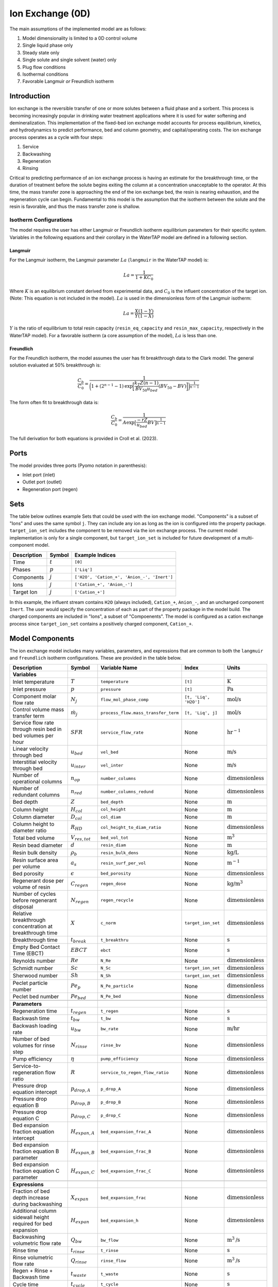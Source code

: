 Ion Exchange (0D)
=================

.. index::
   pair: watertap.unit_models.ion_exchange_0D;ion_exchange_0D

The main assumptions of the implemented model are as follows:

1) Model dimensionality is limited to a 0D control volume
2) Single liquid phase only
3) Steady state only
4) Single solute and single solvent (water) only
5) Plug flow conditions
6) Isothermal conditions
7) Favorable Langmuir *or* Freundlich isotherm

Introduction
------------

Ion exchange is the reversible transfer of one or more solutes between a fluid phase and a sorbent.
This process is becoming increasingly popular in drinking water treatment applications where it is
used for water softening and demineralization. This implementation of the fixed-bed ion exchange model
accounts for process equilibrium, kinetics, and hydrodynamics to predict performance, bed and column geometry, and capital/operating costs.
The ion exchange process operates as a cycle with four steps:

(1) Service
(2) Backwashing
(3) Regeneration
(4) Rinsing

Critical to predicting performance of an ion exchange process is having an estimate for the breakthrough time,
or the duration of treatment before the solute begins exiting the column at a concentration unacceptable to the operator.
At this time, the mass transfer zone is approaching the end of the ion exchange bed, the resin is nearing exhaustion,
and the regeneration cycle can begin. Fundamental to this model is the assumption that the isotherm between the solute
and the resin is favorable, and thus the mass transfer zone is shallow.

Isotherm Configurations
^^^^^^^^^^^^^^^^^^^^^^^

The model requires the user has either Langmuir or Freundlich isotherm equilibrium parameters for their specific system.
Variables in the following equations and their corollary in the WaterTAP model are defined in a following section.

Langmuir
++++++++

For the Langmuir isotherm, the Langmuir parameter :math:`La` (``langmuir`` in the WaterTAP model) is:

.. math::
    La = \frac{1}{1 + K C_0}

Where :math:`K` is an equilibrium constant derived from experimental data, and :math:`C_0` is the influent concentration of the target ion. 
(Note: This equation is not included in the model). :math:`La` is used in the dimensionless form of the Langmuir isotherm:

.. math::
    La = \frac{X (1 - Y)}{Y (1 - X)}

:math:`Y` is the ratio of equilibrium to total resin capacity (``resin_eq_capacity`` and ``resin_max_capacity``, respectively in the WaterTAP model).
For a favorable isotherm (a core assumption of the model), :math:`La` is less than one.

Freundlich
++++++++++

For the Freundlich isotherm, the model assumes the user has fit breakthrough data to the Clark model.  
The general solution evaluated at 50% breakthrough is:

.. math::
    \frac{C_b}{C_0} = \frac{1}{\bigg(1 + (2^{n - 1} - 1)\text{exp}\bigg[\frac{k_T Z (n - 1)}{BV_{50} u_{bed}} (BV_{50} - BV)\bigg]\bigg)^{\frac{1}{n-1}}}

The form often fit to breakthrough data is:

.. math::
    \frac{C_b}{C_0} = \frac{1}{A \text{exp}\big[\frac{-r Z}{u_{bed}} BV\big]^{\frac{1}{n-1}}}

The full derivation for both equations is provided in Croll et al. (2023).

Ports
-----

The model provides three ports (Pyomo notation in parenthesis):

* Inlet port (inlet)
* Outlet port (outlet)
* Regeneration port (regen)

Sets
----

The table below outlines example Sets that could be used with the ion exchange model.
"Components" is a subset of "Ions" and uses the same symbol ``j``. 
They can include any ion as long as the ion is configured into the property package.
``target_ion_set`` includes the component to be removed via the ion exchange process. 
The current model implementation is only for a single component, but ``target_ion_set`` is included for future development of a multi-component model.

.. csv-table::
   :header: "Description", "Symbol", "Example Indices"

   "Time", ":math:`t`", "``[0]``"
   "Phases", ":math:`p`", "``['Liq']``"
   "Components", ":math:`j`", "``['H2O', 'Cation_+', 'Anion_-', 'Inert']``"
   "Ions", ":math:`j`", "``['Cation_+', 'Anion_-']``"
   "Target Ion", ":math:`j`", "``['Cation_+']``"

In this example, the influent stream contains ``H2O`` (always included), ``Cation_+``, ``Anion_-``, and an uncharged component ``Inert``. 
The user would specify the concentration of each as part of the property package in the model build.
The charged components are included in "Ions", a subset of "Compoenents". The model is configured as a cation exchange process since ``target_ion_set`` contains a positively
charged component, ``Cation_+``.


.. _IX_variables:

Model Components
----------------

The ion exchange model includes many variables, parameters, and expressions that are common to both the
``langmuir`` and ``freundlich`` isotherm configurations. These are provided in the table below.

.. csv-table::
   :header: "Description", "Symbol", "Variable Name", "Index", "Units"
   
   **Variables**
   "Inlet temperature", ":math:`T`", "``temperature``", "``[t]``", ":math:`\text{K}`"
   "Inlet pressure", ":math:`p`", "``pressure``", "``[t]``", ":math:`\text{Pa}`"
   "Component molar flow rate", ":math:`N_j`", "``flow_mol_phase_comp``", "``[t, 'Liq', 'H2O']``", ":math:`\text{mol/s}`"
   "Control volume mass transfer term", ":math:`\dot{m}_j`", "``process_flow.mass_transfer_term``", "``[t, 'Liq', j]``", ":math:`\text{mol/s}`"
   "Service flow rate through resin bed in bed volumes per hour", ":math:`SFR`", "``service_flow_rate``", "None", ":math:`\text{hr}^{-1}`"
   "Linear velocity through bed", ":math:`u_{bed}`", "``vel_bed``", "None", ":math:`\text{m/s}`"
   "Interstitial velocity through bed", ":math:`u_{inter}`", "``vel_inter``", "None", ":math:`\text{m/s}`"
   "Number of operational columns", ":math:`n_{op}`", "``number_columns``", "None", ":math:`\text{dimensionless}`"
   "Number of redundant columns", ":math:`n_{red}`", "``number_columns_redund``", "None", ":math:`\text{dimensionless}`"
   "Bed depth", ":math:`Z`", "``bed_depth``", "None", ":math:`\text{m}`"
   "Column height", ":math:`H_{col}`", "``col_height``", "None", ":math:`\text{m}`"
   "Column diameter", ":math:`D_{col}`", "``col_diam``", "None", ":math:`\text{m}`"
   "Column height to diameter ratio", ":math:`R_{HD}`", "``col_height_to_diam_ratio``", "None", ":math:`\text{dimensionless}`"
   "Total bed volume", ":math:`V_{res, tot}`", "``bed_vol_tot``", "None", ":math:`\text{m}^3`"
   "Resin bead diameter", ":math:`d`", "``resin_diam``", "None", ":math:`\text{m}`"
   "Resin bulk density", ":math:`\rho_{b}`", "``resin_bulk_dens``", "None", ":math:`\text{kg/L}`"
   "Resin surface area per volume", ":math:`a_{s}`", "``resin_surf_per_vol``", "None", ":math:`\text{m}^{-1}`"
   "Bed porosity", ":math:`\epsilon`", "``bed_porosity``", "None", ":math:`\text{dimensionless}`"
   "Regenerant dose per volume of resin", ":math:`C_{regen}`", "``regen_dose``", "None", ":math:`\text{kg/}\text{m}^3`"
   "Number of cycles before regenerant disposal", ":math:`N_{regen}`", "``regen_recycle``", "None", ":math:`\text{dimensionless}`"
   "Relative breakthrough concentration at breakthrough time ", ":math:`X`", "``c_norm``", "``target_ion_set``", ":math:`\text{dimensionless}`"
   "Breakthrough time", ":math:`t_{break}`", "``t_breakthru``", "None", ":math:`\text{s}`"
   "Empty Bed Contact Time (EBCT)", ":math:`EBCT`", "``ebct``", "None", ":math:`\text{s}`"
   "Reynolds number", ":math:`Re`", "``N_Re``", "None", ":math:`\text{dimensionless}`"
   "Schmidt number", ":math:`Sc`", "``N_Sc``", "``target_ion_set``", ":math:`\text{dimensionless}`"
   "Sherwood number", ":math:`Sh`", "``N_Sh``", "``target_ion_set``", ":math:`\text{dimensionless}`"
   "Peclet particle number", ":math:`Pe_{p}`", "``N_Pe_particle``", "None", ":math:`\text{dimensionless}`"
   "Peclet bed number", ":math:`Pe_{bed}`", "``N_Pe_bed``", "None", ":math:`\text{dimensionless}`"
   
   **Parameters**
   "Regeneration time", ":math:`t_{regen}`", "``t_regen``", "None", ":math:`\text{s}`"
   "Backwash time", ":math:`t_{bw}`", "``t_bw``", "None", ":math:`\text{s}`" 
   "Backwash loading rate", ":math:`u_{bw}`", "``bw_rate``", "None", ":math:`\text{m/hr}`" 
   "Number of bed volumes for rinse step", ":math:`N_{rinse}`", "``rinse_bv``", "None", ":math:`\text{dimensionless}`" 
   "Pump efficiency", ":math:`\eta`", "``pump_efficiency``", "None", ":math:`\text{dimensionless}`" 
   "Service-to-regeneration flow ratio", ":math:`R`", "``service_to_regen_flow_ratio``", "None", ":math:`\text{dimensionless}`" 
   "Pressure drop equation intercept", ":math:`p_{drop,A}`", "``p_drop_A``", "None", ":math:`\text{dimensionless}`" 
   "Pressure drop equation B", ":math:`p_{drop,B}`", "``p_drop_B``", "None", ":math:`\text{dimensionless}`" 
   "Pressure drop equation C", ":math:`p_{drop,C}`", "``p_drop_C``", "None", ":math:`\text{dimensionless}`" 
   "Bed expansion fraction equation intercept", ":math:`H_{expan,A}`", "``bed_expansion_frac_A``", "None", ":math:`\text{dimensionless}`" 
   "Bed expansion fraction equation B parameter", ":math:`H_{expan,B}`", "``bed_expansion_frac_B``", "None", ":math:`\text{dimensionless}`" 
   "Bed expansion fraction equation C parameter", ":math:`H_{expan,C}`", "``bed_expansion_frac_C``", "None", ":math:`\text{dimensionless}`" 

    **Expressions**
   "Fraction of bed depth increase during backwashing", ":math:`X_{expan}`", "``bed_expansion_frac``", "None", ":math:`\text{dimensionless}`" 
   "Additional column sidewall height required for bed expansion", ":math:`H_{expan}`", "``bed_expansion_h``", "None", ":math:`\text{dimensionless}`" 
   "Backwashing volumetric flow rate", ":math:`Q_{bw}`", "``bw_flow``", "None", ":math:`\text{m}^{3}\text{/s}`" 
   "Rinse time", ":math:`t_{rinse}`", "``t_rinse``", "None", ":math:`\text{s}`" 
   "Rinse volumetric flow rate", ":math:`Q_{rinse}`", "``rinse_flow``", "None", ":math:`\text{m}^{3}\text{/s}`" 
   "Regen + Rinse + Backwash time", ":math:`t_{waste}`", "``t_waste``", "None", ":math:`\text{s}`" 
   "Cycle time", ":math:`t_{cycle}`", "``t_cycle``", "None", ":math:`\text{s}`" 
   "Bed volume of one unit", ":math:`V_{res}`", "``bed_vol``", "None", ":math:`\text{m}^{3}`"
   "Column volume of one unit", ":math:`V_{col}`", "``col_vol_per``", "None", ":math:`\text{m}^{3}`" 
   "Total column volume", ":math:`V_{col, tot}`", "``col_vol_tot``", "None", ":math:`\text{m}^{3}`" 
   "Bed volumes of throughput at breakthrough", ":math:`BV`", "``bv_calc``", "None", ":math:`\text{dimensionless}`" 
   "Regeneration solution tank volume", ":math:`V_{regen}`", "``regen_tank_vol``", "None", ":math:`\text{m}^{3}`" 
   "Pressure drop through resin bed", ":math:`p_{drop}`", "``pressure_drop``", "None", ":math:`\text{psi}`" 
   "Power of main booster pump", ":math:`P_{main}`", "``main_pump_power``", "None", ":math:`\text{kW}`" 
   "Regen pump power", ":math:`P_{regen}`", "``regen_pump_power``", "None", ":math:`\text{kW}`" 
   "Backwash pump power", ":math:`P_{bw}`", "``bw_pump_power``", "None", ":math:`\text{kW}`" 
   "Rinse pump power", ":math:`P_{rinse}`", "``rinse_pump_power``", "None", ":math:`\text{kW}`" 


If ``isotherm`` is set to ``langmuir``, the model includes the following components:

.. csv-table::
   :header: "Description", "Symbol", "Variable Name", "Index", "Units"

   **Variables**
   "Langmuir equilibrium parameter for resin/ion system", ":math:`La`", "``langmuir``", "``target_ion_set``", ":math:`\text{dimensionless}`"
   "Maximum resin capacity", ":math:`q_{max}`", "``resin_max_capacity``", "None", ":math:`\text{mol/kg}`"
   "Equilibrium resin capacity", ":math:`q_{eq}`", "``resin_eq_capacity``", "None", ":math:`\text{mol/kg}`"
   "Unused resin capacity", ":math:`q_{un}`", "``resin_unused_capacity``", "None", ":math:`\text{mol/kg}`"
   "Sorbed mass of ion", ":math:`M_{out}`", "``mass_removed``", "``target_ion_set``", ":math:`\text{mol}`"
   "Number of transfer units", ":math:`N`", "``num_transfer_units``", "None", ":math:`\text{dimensionless}`"
   "Dimensionless time", ":math:`\tau`", "``dimensionless_time``", None, ":math:`\text{dimensionless}`"
   "Partition ratio", ":math:`\Lambda`", "``partition_ratio``", "None", ":math:`\text{dimensionless}`"
   "Fluid mass transfer coefficient", ":math:`k_{f}`", "``fluid_mass_transfer_coeff``", "``target_ion_set``", ":math:`\text{m/s}`"
   "Mass removed during service", ":math:`M_{rem,j}`", "``mass_removed``", "``target_ion_set``", ":math:`\text{mol}`"
   


If ``isotherm`` is set to ``freundlich``, the model includes the following components:

.. csv-table::
   :header: "Description", "Symbol", "Variable Name", "Index", "Units"

   **Variables**
   "Freundlich isotherm exponent for resin/ion system", ":math:`n`", "``freundlich_n``", "None", ":math:`\text{dimensionless}`"
   "Bed capacity parameter", ":math:`A`", "``bed_capacity_param``", None, ":math:`\text{dimensionless}`"
   "Bed volumes at breakthrough", ":math:`BV`", "``bv``", "None", ":math:`\text{dimensionless}`"
   "Bed volumes at 50% influent conc.", ":math:`BV_{50}`", "``bv_50``", "None", ":math:`\text{dimensionless}`"
   "Kinetic fitting parameter", ":math:`r`", "``kinetic_param``", "None", ":math:`\text{dimensionless}`"
   "Mass transfer coefficient", ":math:`k_T`", "``mass_transfer_coeff``", "None", ":math:`\text{s}^{-1}`"
   "Concentration at breakthrough", ":math:`C_{b}`", "``c_breakthru``", "``target_ion_set``", ":math:`\text{kg/}\text{m}^3`"
   "Average relative breakthrough concentration at breakthrough time", ":math:`X_{avg}`", "``c_norm_avg``", "None", ":math:`\text{dimensionless}`"
   "Relative breakthrough conc. for trapezoids", ":math:`X_{trap,k}`", "``c_traps``", "``k``", ":math:`\text{dimensionless}`"
   "Breakthrough times for trapezoids", ":math:`t_{trap,k}`", "``tb_traps``", "``k``", ":math:`\text{s}`"
   "Area of trapezoids", ":math:`A_{trap,k}`", "``traps``", "``k``", ":math:`\text{dimensionless}`"


Degrees of Freedom
------------------

Aside from the inlet feed state variables (temperature, pressure, component molar flowrate), the user must specify an additional 9 degrees of freedom
for both the ``langmuir`` and ``freundlich`` isotherm model configurations to achieve a fully specified model (i.e., zero degrees of freedom).
Depending on the data available to the user and the objectives of the modeling exercise, different combinations of variables can be fixed to achieve 
zero degrees of freedom.

For either model configuration, the user can fix the following variables:

* ``resin_diam``
* ``resin_bulk_dens``
* ``bed_porosity``
* ``service_flow_rate`` (alternatively, ``vel_bed``)
* ``bed_depth``
* ``number_columns``
* ``regen_dose``


Langmuir DOF 
^^^^^^^^^^^^

If ``isotherm`` is set to ``langmuir``, the additional variables to fix are:

* ``langmuir`` 
* ``resin_max_capacity``
* ``dimensionless_time`` (can be fixed to default value of 1)


Freundlich DOF
^^^^^^^^^^^^^^

If ``isotherm`` is set to ``freundlich``, the additional variables to fix are:

* ``freundlich_n``
* ``bv`` 
* ``c_norm``
* one of ``bv_50``, ``kinetic_param``, ``mass_transfer_coeff``, or ``bed_capacity_param`` as determined from Clark model equations



Solution Component Information
------------------------------
The IonExchange0D model is designed to work with WaterTAP's 
Multi-component aqueous solution (MCAS) property package. 
In addition to providing a list of solute ions, users must 
provide parameter information for each ion including molecular weight,
diffusivity data, and charge data. An example of how this 
data is used to build a model is provided below.

.. code-block::

    target_ion = "Ca_2+"
    ion_props = {
        "solute_list": [target_ion],
        "diffusivity_data": {("Liq", target_ion): 9.2e-10},
        "mw_data": {"H2O": 0.018, target_ion: 0.04},
        "charge": {target_ion: 2},
    }
    m = ConcreteModel()
    m.fs = FlowsheetBlock(dynamic=False)
    m.fs.properties = MCASParameterBlock(**ion_props)
    ix_config = {
        "property_package": m.fs.properties,
        "target_ion": target_ion,
    }
    m.fs.ix = IonExchange0D(**ix_config)


.. .. code-block::

Equations and Relationships
---------------------------

.. csv-table::
   :header: "Description", "Equation"

    **Common**
   "Service flow rate", ":math:`SFR = \frac{Q_{p, in}}{V_{res, tot}}`"
   "Total bed volume", ":math:`V_{res, tot} = V_{bed}n_{op}`"
   "Flow through bed constraint", ":math:`\frac{Z}{u_{bed}} = \frac{V_{res, tot}}{Q_{p, in}}`"
   "Total resin volume required", ":math:`V_{res, tot} = Z \pi \frac{D_{col}^2}{4} n_{op}`"
   "Volume of single column", ":math:`V_{col} = H_{col} \frac{V_{bed}}{Z}`"
   "Total column volume required", ":math:`V_{col, tot} = n_{op}V_{col}`"
   "Column height to diameter ratio", ":math:`R_{HD} = \frac{H_{col}}{D_{col}}`"
   "Column height", ":math:`H_{col} = Z + H_{distributor} + H_{underdrain} + H_{expan}`"
   "Interstitial velocity", ":math:`u_{inter} = \frac{u_{bed}}{\epsilon}`"
   "Contact time", ":math:`t_{contact} = EBCT \epsilon`"
   "Empty bed contact time", ":math:`EBCT = \frac{Z}{u_{bed}}`"
   "Regeneration tank volume", ":math:`V_{regen} = t_{regen} (Q_{p, in} / R)`"
   "Bed expansion fraction from backwashing (T = 20C)", ":math:`X_{expan} = H_{expan,A} + H_{expan,B}u_{bw} + H_{expan,C}u_{bw}^{2}`"
   "Bed expansion from backwashing", ":math:`H_{expan} = X_{expan}Z`"
   "Regen volumetric flow rate", ":math:`Q_{regen} = \frac{Q_{p, in}N_{regen}}{R}`"
   "Backwashing flow rate", ":math:`Q_{bw} = u_{bw} \frac{V_{bed}}{Z}n_{op}`"
   "Rinse flow rate", ":math:`Q_{rinse} = u_{bed} \frac{V_{bed}}{Z}n_{op}`"
   "Main pump power", ":math:`P_{main} = \frac{g \rho_{in} 0.70325p_{drop}Q_{p, in}}{\eta}`"
   "Regen pump power", ":math:`P_{regen} = \frac{g \rho_{in} 0.70325p_{drop}Q_{regen}}{\eta}`"
   "Rinse pump power", ":math:`P_{rinse} = \frac{g \rho_{in} 0.70325p_{drop}Q_{rinse}}{\eta}`"
   "Backwash pump power", ":math:`P_{bw} = \frac{g \rho_{in} 0.70325p_{drop}Q_{bw}}{\eta}`"
   "Pressure drop (T = 20C)", ":math:`p_{drop} = Z(p_{drop,A} + p_{drop,B}u_{bed} + p_{drop,C}u_{bed}^{2})`"
   "Rinse time", ":math:`t_{rinse} = EBCT N_{rinse}`"
   "Cycle time", ":math:`t_{cycle} = t_{break} + t_{waste}`"
   "Waste time", ":math:`t_{waste} = t_{regen} + t_{bw} + t_{rinse}`"
   "Reynolds number", ":math:`Re = \frac{u_{bed}d}{\mu}`"
   "Schmidt number", ":math:`Sc = \frac{\mu}{D}`"
   "Sherwood number", ":math:`Sh = 2.4 \epsilon^{0.66} Re^{0.34} Sc^{0.33}`"
   "Bed Peclet number", ":math:`Pe_{bed} = Pe_{p} \frac{Z}{d}`"
   "Particle Peclet number", ":math:`Pe_{p} = 0.05 Re^{0.48}`"
   "Resin surface area per vol", ":math:`a_{s} = 6 \frac{1-\epsilon}{d}`"

    **Langmuir**
   "Langmuir isotherm", ":math:`\frac{C_{b}}{C_{0}} (1-\frac{q_{eq}}{q_{max}}) = La (1-\frac{C_{b}}{C_{0}})\frac{q_{eq}}{q_{max}}`"
   "Constant pattern solution for Langmuir isotherm", ":math:`N(\tau - 1) = 1 + \frac{\log{(C_{b}/C_{0})} - La \log{(1 - C_{b}/C_{0})}}{1 - La}`"
   "Resin capacity mass balance", ":math:`q_{max} = q_{avail} + q_{eq}`"
   "Partition ratio", ":math:`\Lambda = \frac{q_{eq} \rho_{b}}{C_{0}}`"
   "Fluid mass transfer coeff", ":math:`k_{f} = \frac{D Sh}{d}`"
   "Number of mass-transfer units", ":math:`N = \frac{k_{f}a_{s}Z}{u_{bed}}`"
   "Dimensionless time", ":math:`\tau = (\frac{u_{inter}t_{break} \epsilon}{Z} - \epsilon) / \Lambda`"
   "Height of transfer unit", ":math:`HTU = \frac{u_{bed}}{\rho_{b}k}`"
   "Rate coefficient", ":math:`k = 6 \frac{(1-\epsilon)k_{f}}{\rho_{b}d}`"
   "Mass removed", ":math:`M_{rem,j} = V_{res,tot}q_{eq} \rho_{b}`"
   "Mass transfer term", ":math:`\dot{m}_j = -M_{rem,j} / t_{break}`"

    **Freundlich**
   "Breakthrough concentration", ":math:`X = \frac{C_b}{C_0}`"
   "Bed volumes at breakthrough concentration", ":math:`BV = \frac{t_{break} u_{bed}}{Z}`"
   "Clark equation with fundamental constants", ":math:`X = \frac{1}{\bigg(1 + (2^{n - 1} - 1)\text{exp}\bigg[\frac{k_T Z (n - 1)}{BV_{50} u_{bed}} (BV_{50} - BV)\bigg]\bigg)^{\frac{1}{n-1}}}`"
   "Clark equation for fitting", ":math:`X = \frac{1}{A \text{exp}\big[\frac{-r Z}{u_{bed}} BV\big]^{\frac{1}{n-1}}}`"
   "Mass transfer coefficient from Clark equation", ":math:`k_T = \frac{r BV_{50}}{n - 1}`"
   "Evenly spaced c_norm for trapezoids", ":math:`X_{trap,k} = X_{trap,min} + (k - 1) \frac{X - X_{trap,min}}{n_{trap} - 1}`"
   "Breakthru time calculation for trapezoids", ":math:`t_{trap,k} = - \log{\frac{X_{trap,k}^{n-1}-1}{A}} / k_T`"
   "Area of trapezoids", ":math:`A_{trap,k} = \frac{t_{trap,k} - t_{trap,k - 1}}{t_{trap,n_{trap}}} \frac{X_{trap,k} + X_{trap,k - 1}}{2}`"
   "Average relative effluent concentration", ":math:`X_{avg} = \sum{A_{trap,k}}`"
   "Mass transfer term", ":math:`\dot{m}_j = -(1 - X_{avg}) N_j`"


Costing Method
--------------

The following is a list of variables and/or parameters that are created when applying the ion exchange costing method in the ``watertap_costing_package``:

.. csv-table::
   :header: "Description", "Symbol", "Variable Name", "Default Value", "Units", "Notes"

   "Anion exchange resin cost", ":math:`c_{res}`", "``anion_exchange_resin_cost``", "205", ":math:`\text{\$/}\text{ft}^{3}`", "Assumes strong base polystyrenic gel-type Type II. From EPA-WBS cost model."
   "Cation exchange resin cost", ":math:`c_{res}`", "``cation_exchange_resin_cost``", "205", ":math:`\text{\$/}\text{ft}^{3}`", "Assumes strong acid polystyrenic gel-type. From EPA-WBS cost model."
   "Ion exchange column cost equation intercept", ":math:`C_{col,int}`", "``vessel_intercept``", "10010.86", ":math:`\text{\$}`", "Carbon steel w/ plastic internals. From EPA-WBS cost model."
   "Ion exchange column cost equation A coeff", ":math:`C_{col,A}`", "``vessel_A_coeff``", "6e-9", ":math:`\text{\$/}\text{gal}^{3}`", "Carbon steel w/ plastic internals. From EPA-WBS cost model."
   "Ion exchange column cost equation B coeff", ":math:`C_{col,B}`", "``vessel_B_coeff``", "-2.284e-4", ":math:`\text{\$/}\text{gal}^{2}`", "Carbon steel w/ plastic internals. From EPA-WBS cost model."
   "Ion exchange column cost equation C coeff", ":math:`C_{col,C}`", "``vessel_C_coeff``", "8.3472", ":math:`\text{\$/}\text{gal}`", "Carbon steel w/ plastic internals. From EPA-WBS cost model."
   "Backwash/rinse tank cost equation intercept", ":math:`C_{bw,int}`", "``backwash_tank_intercept``", "4717.255", ":math:`\text{\$}`", "Fiberglass tank. From EPA-WBS cost model."
   "Backwash/rinse tank cost equation A coeff", ":math:`C_{bw,A}`", "``backwash_tank_A_coeff``", "1e-9", ":math:`\text{\$/}\text{gal}^{3}`", "Fiberglass tank. From EPA-WBS cost model."
   "Backwash/rinse tank cost equation B coeff", ":math:`C_{bw,B}`", "``backwash_tank_B_coeff``", "-5.8587e-05", ":math:`\text{\$/}\text{gal}^{2}`", "Fiberglass tank. From EPA-WBS cost model."
   "Backwash/rinse tank cost equation C coeff", ":math:`C_{bw,C}`", "``backwash_tank_C_coeff``", "2.2911", ":math:`\text{\$/}\text{gal}`", "Fiberglass tank. From EPA-WBS cost model."
   "Regeneration solution tank cost equation intercept", ":math:`C_{regen,int}`", "``regen_tank_intercept``", "4408.327", ":math:`\text{\$}`", "Stainless steel tank. From EPA-WBS cost model."
   "Regeneration solution tank cost equation A coeff", ":math:`C_{regen,A}`", "``regen_tank_A_coeff``", "-3.258e-5", ":math:`\text{\$/}\text{gal}^{2}`", "Stainless steel tank. From EPA-WBS cost model."
   "Regeneration solution tank cost equation B coeff", ":math:`C_{regen,B}`", "``regen_tank_B_coeff``", "3.846", ":math:`\text{\$/}\text{gal}`", "Stainless steel tank. From EPA-WBS cost model."
   "Fraction of resin replaced per year", ":math:`f_{res}`", "``annual_resin_replacement_factor``", "0.05", ":math:`\text{yr}^{-1}`", "Estimated 4-5% per year. From EPA-WBS cost model."
   "Minimum hazardous waste disposal cost", ":math:`f_{haz,min}`", "``hazardous_min_cost``", "3240", ":math:`\text{\$/}\text{yr}`", "Minimum cost per hazardous waste shipment. From EPA-WBS cost model."
   "Unit cost for hazardous waste resin disposal", ":math:`f_{haz,res}`", "``hazardous_resin_disposal``", "347.10", ":math:`\text{\$/}\text{ton}`", "From EPA-WBS cost model."
   "Unit cost for hazardous waste regeneration solution disposal", ":math:`f_{haz,regen}`", "``hazardous_regen_disposal``", "3.64", ":math:`\text{\$/}\text{gal}`", "From EPA-WBS cost model."
   "Number of cycles the regenerant can be reused before disposal", ":math:`f_{recycle}`", "``regen_recycle``", "1", ":math:`\text{dimensionless}`", "Can optionally be set by the user to investigate more efficient regen regimes."
   "Costing factor to account for total installed cost installation of equipment", ":math:`f_{TIC}`", "``total_installed_cost_factor``", "1.65", ":math:`\text{dimensionless}`", ""
   "Unit cost of NaCl", ":math:`c_{regen}`", "``costing.nacl``", "0.09", ":math:`\text{\$/}\text{kg}`", "Assumes solid NaCl. From CatCost v 1.0.4"
   "Unit cost of HCl", ":math:`c_{regen}`", "``costing.hcl``", "0.17", ":math:`\text{\$/}\text{kg}`", "Assumes 37% solution HCl. From CatCost v 1.0.4"
   "Unit cost of NaOH", ":math:`c_{regen}`", "``costing.naoh``", "0.59", ":math:`\text{\$/}\text{kg}`", "Assumes 30% solution NaOH. From iDST"
   "Unit cost of Methanol (MeOH)", ":math:`c_{regen}`", "``costing.meoh``", "3.395", ":math:`\text{\$/}\text{kg}`", "Assumes 100% pure MeOH. From ICIS"
   
Capital Cost Calculations
^^^^^^^^^^^^^^^^^^^^^^^^^

Capital costs for ion exchange in the ``watertap_costing_package`` are the summation of the total cost of the resin, columns, backwashing tank, and regeneration solution tank:

Resin is costed based on the total volume of resin required for the system, where :math:`c_{res}` is the cost per volume of resin (either cation or anion exchange resin):

.. math::
    C_{resin} = V_{res,tot} c_{res}

Vessel cost as a function of volume was fit to a polynomial regression of the following form to determine capital cost of each column:

.. math::
    C_{col} = C_{col,A} V_{col}^3 + C_{col,B} V_{col}^2 + C_{col,C} V_{col} + C_{col,int}
   

The backwashing tank is assumed to include backwash and rinsing volumes. The total volume of this tank is:

.. math::
    V_{bw} = Q_{bw} t_{bw} + Q_{rinse} t_{rinse}

Backwashing tank cost as a function of volume was fit to a polynomial regression of the following form to determine capital cost of the backwashing tank:

.. math::
    C_{bw} = C_{bw,A} V_{bw}^3 + C_{bw,B} V_{bw}^2 + C_{bw,C} V_{bw} + C_{bw,int}
   
Regeneration tank cost as a function of volume was fit to a polynomial regression of the following form the determine capital cost of the regeneration tank:

.. math::
    C_{regen} = C_{regen,A} V_{regen}^2 + C_{regen,B} V_{regen} + C_{regen,int}

And the total capital cost for the ion exchange system is the summation of these:

.. math::
    C_{tot} = ((C_{resin} + C_{col}) (n_{op} + n_{red}) + C_{bw} + C_{regen}) f_{TIC}

A total installed cost (:math:`f_{TIC}`) factor of 1.65 is applied to account for installation costs.

Operating Cost Calculations
^^^^^^^^^^^^^^^^^^^^^^^^^^^

The operating costs for ion exchange includes the annual resin replacement cost, regeneration solution flow, energy consumption for booster pumps, 
and any hazardous waste handling costs.

Generally, the largest operating cost is the cost of the regeneration solution. The type of regeneration solution used is set via the 
optional model configuration keyword ``regenerant``. Costing data is available for the following regenerant chemicals:

* NaCl
* HCl
* NaOH
* MeOH

If the user does not provide a value for this option, the model defaults to a NaCl regeneration solution. The dose of regenerant needed
is set by the model variable ``regen_dose`` in kg regenerant per cubic meter of resin volume. The mass flow of regenerant solution [kg/yr] is:

.. math::
    \dot{m}_{regen} = \frac{C_{regen} V_{res} (n_{op} + n_{red})}{t_{cycle} f_{recycle}}

Annual resin replacement cost is:

.. math::
    C_{op,res} = V_{res} (n_{op} + n_{red}) f_{res} c_{res}

If the spent resin and regenerant contains hazardous material, the user designates this by the model configuration keyword ``hazardous_waste``. If set to ``True``, hazardous
disposal costs are calculated as a function of the annual mass of resin replaced and regenerant consumed:

.. math::
    C_{op,haz} = f_{haz,min} + M_{res} (n_{op} + n_{red}) f_{haz,res} + \dot{v}_{regen} f_{haz,regen}

Where :math:`M_{res}` is the resin mass for a single bed and :math:`\dot{v}_{regen}` is the volumetric flow of regenerant solution. If ``hazardous_waste`` is set to ``False``,
:math:`C_{op,haz} = 0`

The total energy consumed by the unit is the summation of the power required for each of the booster pump, backwashing pump, regeneration pump, and rinsing pump:

.. math::
    P_{tot} = P_{main} + P_{bw} + P_{regen} + P_{rinse}

References
----------

| LeVan, M. D., Carta, G., & Yon, C. M. (2019).
| Section 16: Adsorption and Ion Exchange.
| Perry's Chemical Engineers' Handbook, 9th Edition.

| Crittenden, J. C., Trussell, R. R., Hand, D. W., Howe, K. J., & Tchobanoglous, G. (2012).
| Chapter 16: Ion Exchange.
| MWH's Water Treatment (pp. 1263-1334): John Wiley & Sons, Inc.

| DOWEX Ion Exchange Resins Water Conditioning Manual
| https://www.lenntech.com/Data-sheets/Dowex-Ion-Exchange-Resins-Water-Conditioning-Manual-L.pdf

| Inamuddin, & Luqman, M. (2012).
| Ion Exchange Technology I: Theory and Materials.

| Vassilis J. Inglezakis and Stavros G. Poulopoulos
| Adsorption, Ion Exchange and Catalysis: Design of Operations and Environmental Applications (2006).
| doi.org/10.1016/B978-0-444-52783-7.X5000-9

| Michaud, C.F. (2013)
| Hydrodynamic Design, Part 8: Flow Through Ion Exchange Beds
| Water Conditioning & Purification Magazine (WC&P)
| https://wcponline.com/2013/08/06/hydrodynamic-design-part-8-flow-ion-exchange-beds/

| Clark, R. M. (1987). 
| Evaluating the cost and performance of field-scale granular activated carbon systems. 
| Environ Sci Technol, 21(6), 573-580. 
| doi:10.1021/es00160a008

| Croll, H. C., Adelman, M. J., Chow, S. J., Schwab, K. J., Capelle, R., Oppenheimer, J., & Jacangelo, J. G. (2023). 
| Fundamental kinetic constants for breakthrough of per- and polyfluoroalkyl substances at varying empty bed contact times: 
| Theoretical analysis and pilot scale demonstration. 
| Chemical Engineering Journal, 464. 
| doi:10.1016/j.cej.2023.142587

| United States Environmental Protection Agency. (2021). Work Breakdown Structure-Based Cost Models
| https://www.epa.gov/sdwa/drinking-water-treatment-technology-unit-cost-models
